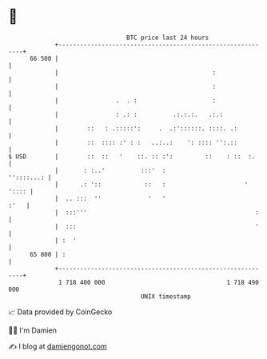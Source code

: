 * 👋

#+begin_example
                                    BTC price last 24 hours                    
                +------------------------------------------------------------+ 
         66 500 |                                                            | 
                |                                           :                | 
                |                                           :                | 
                |                .  . :                     :                | 
                |                : .: :          .:.:.:.   .:.:              | 
                |        ::   : .:::::':     .  .:'::::::. ::::. .:          | 
                |        ::  :::: :' : :   ..:..:    ': :::: '':.::          | 
   $ USD        |        ::  ::   '    ::. :: :':         ::    : ::  :.     | 
                |       : :..'          :::'  :                   ''::::...: | 
                |      .: '::            ::   :                      ' ':::: | 
                |  .. :::  ''             '   '                         :'   | 
                |  :::'''                                               :    | 
                |  :::                                                  '    | 
                | :  '                                                       | 
         65 800 | :                                                          | 
                +------------------------------------------------------------+ 
                 1 718 400 000                                  1 718 490 000  
                                        UNIX timestamp                         
#+end_example
📈 Data provided by CoinGecko

🧑‍💻 I'm Damien

✍️ I blog at [[https://www.damiengonot.com][damiengonot.com]]
